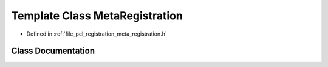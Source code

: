 .. _exhale_class_classpcl_1_1registration_1_1_meta_registration:

Template Class MetaRegistration
===============================

- Defined in :ref:`file_pcl_registration_meta_registration.h`


Class Documentation
-------------------


.. doxygenclass:: pcl::registration::MetaRegistration
   :members:
   :protected-members:
   :undoc-members: